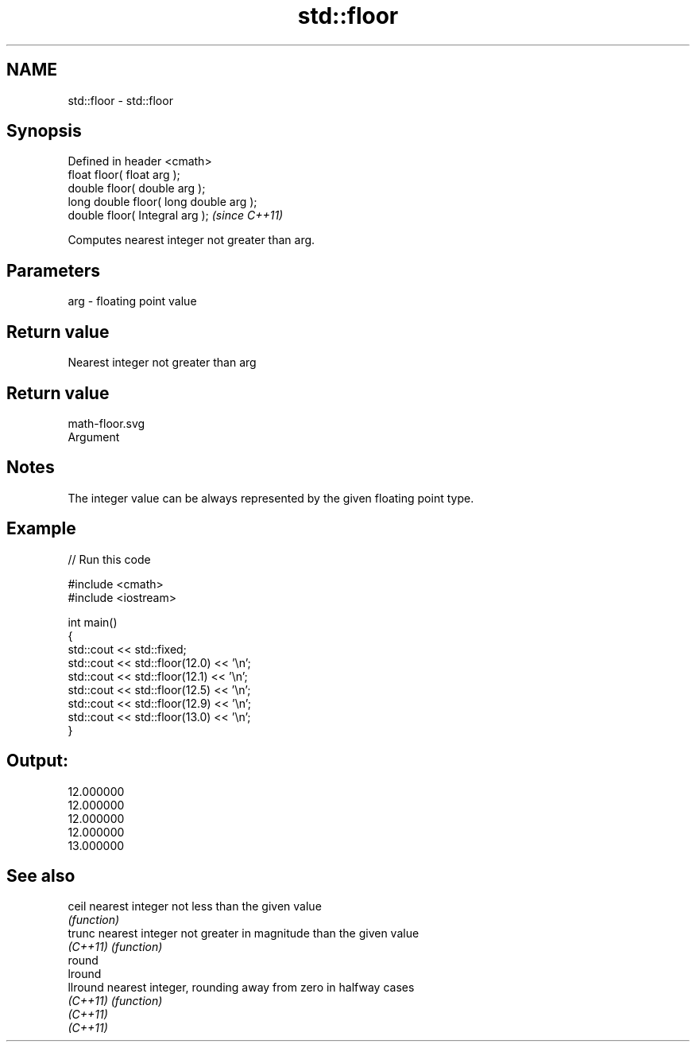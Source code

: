 .TH std::floor 3 "Nov 25 2015" "2.0 | http://cppreference.com" "C++ Standard Libary"
.SH NAME
std::floor \- std::floor

.SH Synopsis
   Defined in header <cmath>
   float       floor( float arg );
   double      floor( double arg );
   long double floor( long double arg );
   double      floor( Integral arg );     \fI(since C++11)\fP

   Computes nearest integer not greater than arg.

.SH Parameters

   arg - floating point value

.SH Return value

   Nearest integer not greater than arg

.SH Return value
   math-floor.svg
   Argument

.SH Notes

   The integer value can be always represented by the given floating point type.

.SH Example

   
// Run this code

 #include <cmath>
 #include <iostream>
  
 int main()
 {
     std::cout << std::fixed;
     std::cout << std::floor(12.0) << '\\n';
     std::cout << std::floor(12.1) << '\\n';
     std::cout << std::floor(12.5) << '\\n';
     std::cout << std::floor(12.9) << '\\n';
     std::cout << std::floor(13.0) << '\\n';
 }

.SH Output:

 12.000000
 12.000000
 12.000000
 12.000000
 13.000000

.SH See also

   ceil    nearest integer not less than the given value
           \fI(function)\fP 
   trunc   nearest integer not greater in magnitude than the given value
   \fI(C++11)\fP \fI(function)\fP 
   round
   lround
   llround nearest integer, rounding away from zero in halfway cases
   \fI(C++11)\fP \fI(function)\fP 
   \fI(C++11)\fP
   \fI(C++11)\fP
